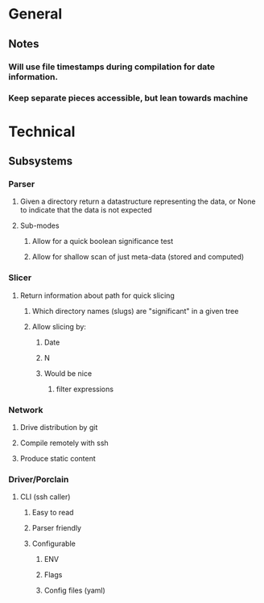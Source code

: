 * General
** Notes
*** Will use file timestamps during compilation for date information.
*** Keep separate pieces accessible, but lean towards machine  
* Technical
** Subsystems
*** Parser
**** Given a directory return a datastructure representing the data, or None to indicate that the data is not expected
**** Sub-modes
***** Allow for a quick boolean significance test
***** Allow for shallow scan of just meta-data (stored and computed) 
*** Slicer
**** Return information about path for quick slicing 
***** Which directory names (slugs) are "significant" in a given tree
***** Allow slicing by:
****** Date
****** N
****** Would be nice
******* filter expressions 
*** Network
**** Drive distribution by git
**** Compile remotely with ssh
**** Produce static content
*** Driver/Porclain
**** CLI (ssh caller)
***** Easy to read
***** Parser friendly
***** Configurable
****** ENV
****** Flags
****** Config files (yaml)
